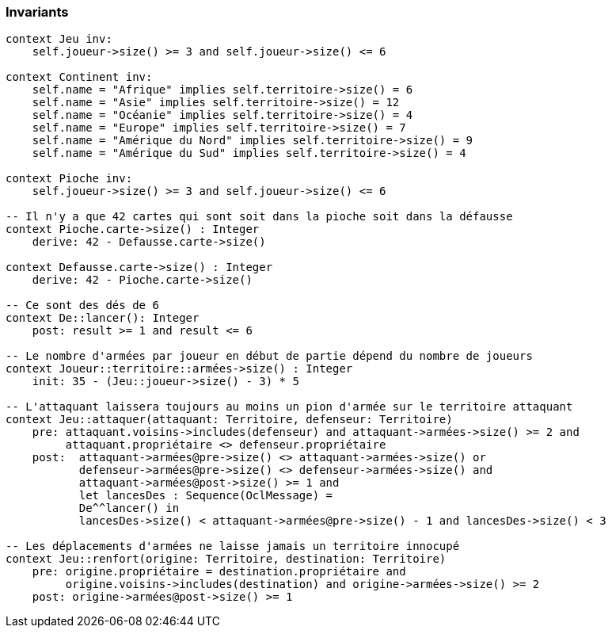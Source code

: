 === Invariants

[source,ocl]
----
context Jeu inv:
    self.joueur->size() >= 3 and self.joueur->size() <= 6

context Continent inv:
    self.name = "Afrique" implies self.territoire->size() = 6
    self.name = "Asie" implies self.territoire->size() = 12
    self.name = "Océanie" implies self.territoire->size() = 4
    self.name = "Europe" implies self.territoire->size() = 7
    self.name = "Amérique du Nord" implies self.territoire->size() = 9
    self.name = "Amérique du Sud" implies self.territoire->size() = 4

context Pioche inv:
    self.joueur->size() >= 3 and self.joueur->size() <= 6

-- Il n'y a que 42 cartes qui sont soit dans la pioche soit dans la défausse
context Pioche.carte->size() : Integer
    derive: 42 - Defausse.carte->size()
    
context Defausse.carte->size() : Integer
    derive: 42 - Pioche.carte->size()

-- Ce sont des dés de 6
context De::lancer(): Integer
    post: result >= 1 and result <= 6

-- Le nombre d'armées par joueur en début de partie dépend du nombre de joueurs
context Joueur::territoire::armées->size() : Integer
    init: 35 - (Jeu::joueur->size() - 3) * 5

-- L'attaquant laissera toujours au moins un pion d'armée sur le territoire attaquant
context Jeu::attaquer(attaquant: Territoire, defenseur: Territoire)
    pre: attaquant.voisins->includes(defenseur) and attaquant->armées->size() >= 2 and
         attaquant.propriétaire <> defenseur.propriétaire 
    post:  attaquant->armées@pre->size() <> attaquant->armées->size() or 
           defenseur->armées@pre->size() <> defenseur->armées->size() and
           attaquant->armées@post->size() >= 1 and
           let lancesDes : Sequence(OclMessage) =
           De^^lancer() in
           lancesDes->size() < attaquant->armées@pre->size() - 1 and lancesDes->size() < 3
           
-- Les déplacements d'armées ne laisse jamais un territoire innocupé     
context Jeu::renfort(origine: Territoire, destination: Territoire)
    pre: origine.propriétaire = destination.propriétaire and 
         origine.voisins->includes(destination) and origine->armées->size() >= 2
    post: origine->armées@post->size() >= 1
    
    
----
